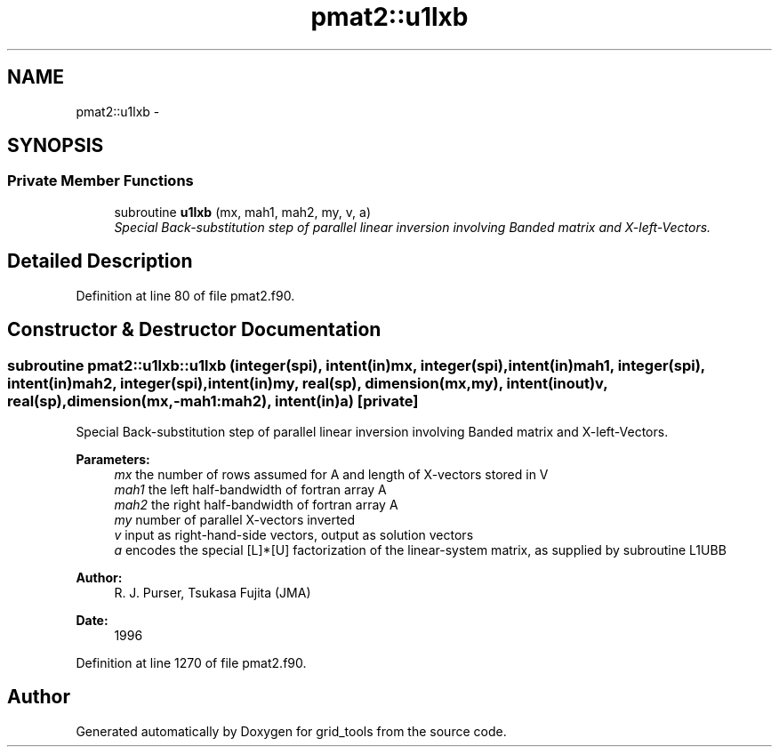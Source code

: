 .TH "pmat2::u1lxb" 3 "Wed Jun 1 2022" "Version 1.7.0" "grid_tools" \" -*- nroff -*-
.ad l
.nh
.SH NAME
pmat2::u1lxb \- 
.SH SYNOPSIS
.br
.PP
.SS "Private Member Functions"

.in +1c
.ti -1c
.RI "subroutine \fBu1lxb\fP (mx, mah1, mah2, my, v, a)"
.br
.RI "\fISpecial Back-substitution step of parallel linear inversion involving Banded matrix and X-left-Vectors\&. \fP"
.in -1c
.SH "Detailed Description"
.PP 
Definition at line 80 of file pmat2\&.f90\&.
.SH "Constructor & Destructor Documentation"
.PP 
.SS "subroutine pmat2::u1lxb::u1lxb (integer(spi), intent(in)mx, integer(spi), intent(in)mah1, integer(spi), intent(in)mah2, integer(spi), intent(in)my, real(sp), dimension(mx,my), intent(inout)v, real(sp), dimension(mx,-mah1:mah2), intent(in)a)\fC [private]\fP"

.PP
Special Back-substitution step of parallel linear inversion involving Banded matrix and X-left-Vectors\&. 
.PP
\fBParameters:\fP
.RS 4
\fImx\fP the number of rows assumed for A and length of X-vectors stored in V 
.br
\fImah1\fP the left half-bandwidth of fortran array A 
.br
\fImah2\fP the right half-bandwidth of fortran array A 
.br
\fImy\fP number of parallel X-vectors inverted 
.br
\fIv\fP input as right-hand-side vectors, output as solution vectors 
.br
\fIa\fP encodes the special [L]*[U] factorization of the linear-system matrix, as supplied by subroutine L1UBB 
.RE
.PP
\fBAuthor:\fP
.RS 4
R\&. J\&. Purser, Tsukasa Fujita (JMA) 
.RE
.PP
\fBDate:\fP
.RS 4
1996 
.RE
.PP

.PP
Definition at line 1270 of file pmat2\&.f90\&.

.SH "Author"
.PP 
Generated automatically by Doxygen for grid_tools from the source code\&.
